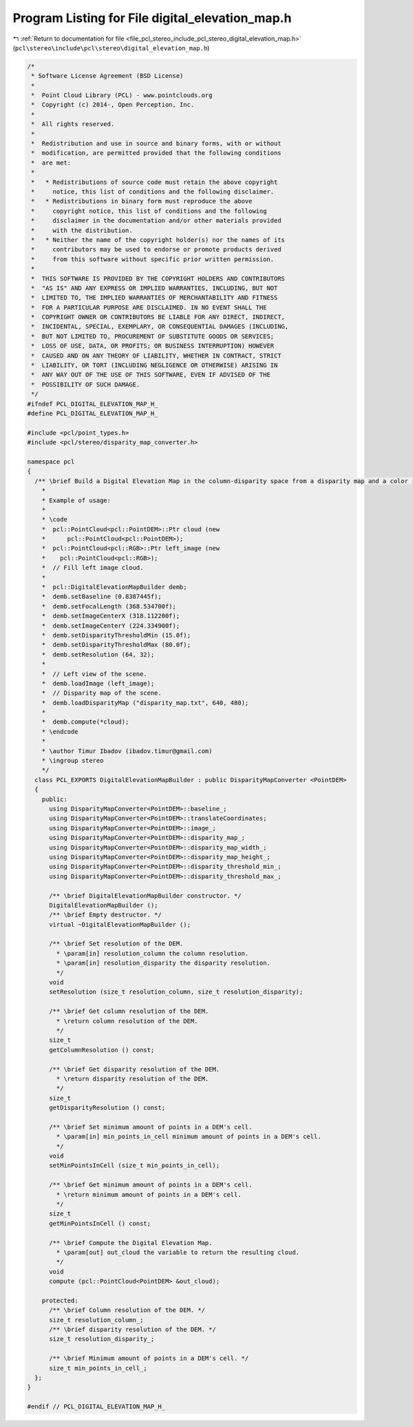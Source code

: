 
.. _program_listing_file_pcl_stereo_include_pcl_stereo_digital_elevation_map.h:

Program Listing for File digital_elevation_map.h
================================================

|exhale_lsh| :ref:`Return to documentation for file <file_pcl_stereo_include_pcl_stereo_digital_elevation_map.h>` (``pcl\stereo\include\pcl\stereo\digital_elevation_map.h``)

.. |exhale_lsh| unicode:: U+021B0 .. UPWARDS ARROW WITH TIP LEFTWARDS

.. code-block:: cpp

   /*
    * Software License Agreement (BSD License)
    *
    *  Point Cloud Library (PCL) - www.pointclouds.org
    *  Copyright (c) 2014-, Open Perception, Inc.
    *
    *  All rights reserved.
    *
    *  Redistribution and use in source and binary forms, with or without
    *  modification, are permitted provided that the following conditions
    *  are met:
    *
    *   * Redistributions of source code must retain the above copyright
    *     notice, this list of conditions and the following disclaimer.
    *   * Redistributions in binary form must reproduce the above
    *     copyright notice, this list of conditions and the following
    *     disclaimer in the documentation and/or other materials provided
    *     with the distribution.
    *   * Neither the name of the copyright holder(s) nor the names of its
    *     contributors may be used to endorse or promote products derived
    *     from this software without specific prior written permission.
    *
    *  THIS SOFTWARE IS PROVIDED BY THE COPYRIGHT HOLDERS AND CONTRIBUTORS
    *  "AS IS" AND ANY EXPRESS OR IMPLIED WARRANTIES, INCLUDING, BUT NOT
    *  LIMITED TO, THE IMPLIED WARRANTIES OF MERCHANTABILITY AND FITNESS
    *  FOR A PARTICULAR PURPOSE ARE DISCLAIMED. IN NO EVENT SHALL THE
    *  COPYRIGHT OWNER OR CONTRIBUTORS BE LIABLE FOR ANY DIRECT, INDIRECT,
    *  INCIDENTAL, SPECIAL, EXEMPLARY, OR CONSEQUENTIAL DAMAGES (INCLUDING,
    *  BUT NOT LIMITED TO, PROCUREMENT OF SUBSTITUTE GOODS OR SERVICES;
    *  LOSS OF USE, DATA, OR PROFITS; OR BUSINESS INTERRUPTION) HOWEVER
    *  CAUSED AND ON ANY THEORY OF LIABILITY, WHETHER IN CONTRACT, STRICT
    *  LIABILITY, OR TORT (INCLUDING NEGLIGENCE OR OTHERWISE) ARISING IN
    *  ANY WAY OUT OF THE USE OF THIS SOFTWARE, EVEN IF ADVISED OF THE
    *  POSSIBILITY OF SUCH DAMAGE.
    */
   #ifndef PCL_DIGITAL_ELEVATION_MAP_H_
   #define PCL_DIGITAL_ELEVATION_MAP_H_
   
   #include <pcl/point_types.h>
   #include <pcl/stereo/disparity_map_converter.h>
   
   namespace pcl
   { 
     /** \brief Build a Digital Elevation Map in the column-disparity space from a disparity map and a color image of the scene.
       *
       * Example of usage:
       * 
       * \code
       *  pcl::PointCloud<pcl::PointDEM>::Ptr cloud (new
       *      pcl::PointCloud<pcl::PointDEM>);
       *  pcl::PointCloud<pcl::RGB>::Ptr left_image (new 
       *    pcl::PointCloud<pcl::RGB>);
       *  // Fill left image cloud.
       *  
       *  pcl::DigitalElevationMapBuilder demb;
       *  demb.setBaseline (0.8387445f);
       *  demb.setFocalLength (368.534700f);
       *  demb.setImageCenterX (318.112200f);
       *  demb.setImageCenterY (224.334900f);
       *  demb.setDisparityThresholdMin (15.0f);
       *  demb.setDisparityThresholdMax (80.0f);
       *  demb.setResolution (64, 32);
       *
       *  // Left view of the scene.
       *  demb.loadImage (left_image);
       *  // Disparity map of the scene.
       *  demb.loadDisparityMap ("disparity_map.txt", 640, 480);
       *
       *  demb.compute(*cloud);
       * \endcode
       *
       * \author Timur Ibadov (ibadov.timur@gmail.com)
       * \ingroup stereo
       */
     class PCL_EXPORTS DigitalElevationMapBuilder : public DisparityMapConverter <PointDEM>
     {
       public:
         using DisparityMapConverter<PointDEM>::baseline_;
         using DisparityMapConverter<PointDEM>::translateCoordinates;
         using DisparityMapConverter<PointDEM>::image_;
         using DisparityMapConverter<PointDEM>::disparity_map_;
         using DisparityMapConverter<PointDEM>::disparity_map_width_;
         using DisparityMapConverter<PointDEM>::disparity_map_height_;
         using DisparityMapConverter<PointDEM>::disparity_threshold_min_;
         using DisparityMapConverter<PointDEM>::disparity_threshold_max_;
       
         /** \brief DigitalElevationMapBuilder constructor. */
         DigitalElevationMapBuilder ();
         /** \brief Empty destructor. */
         virtual ~DigitalElevationMapBuilder ();
   
         /** \brief Set resolution of the DEM.
           * \param[in] resolution_column the column resolution.
           * \param[in] resolution_disparity the disparity resolution.
           */
         void
         setResolution (size_t resolution_column, size_t resolution_disparity);
   
         /** \brief Get column resolution of the DEM.
           * \return column resolution of the DEM.
           */
         size_t
         getColumnResolution () const;
   
         /** \brief Get disparity resolution of the DEM.
           * \return disparity resolution of the DEM.
           */
         size_t
         getDisparityResolution () const;
   
         /** \brief Set minimum amount of points in a DEM's cell.
           * \param[in] min_points_in_cell minimum amount of points in a DEM's cell.
           */
         void
         setMinPointsInCell (size_t min_points_in_cell);
   
         /** \brief Get minimum amount of points in a DEM's cell.
           * \return minimum amount of points in a DEM's cell.
           */
         size_t
         getMinPointsInCell () const;
   
         /** \brief Compute the Digital Elevation Map.
           * \param[out] out_cloud the variable to return the resulting cloud.
           */
         void 
         compute (pcl::PointCloud<PointDEM> &out_cloud);
   
       protected:
         /** \brief Column resolution of the DEM. */
         size_t resolution_column_;
         /** \brief disparity resolution of the DEM. */
         size_t resolution_disparity_;
   
         /** \brief Minimum amount of points in a DEM's cell. */
         size_t min_points_in_cell_;
     };
   }
   
   #endif // PCL_DIGITAL_ELEVATION_MAP_H_

